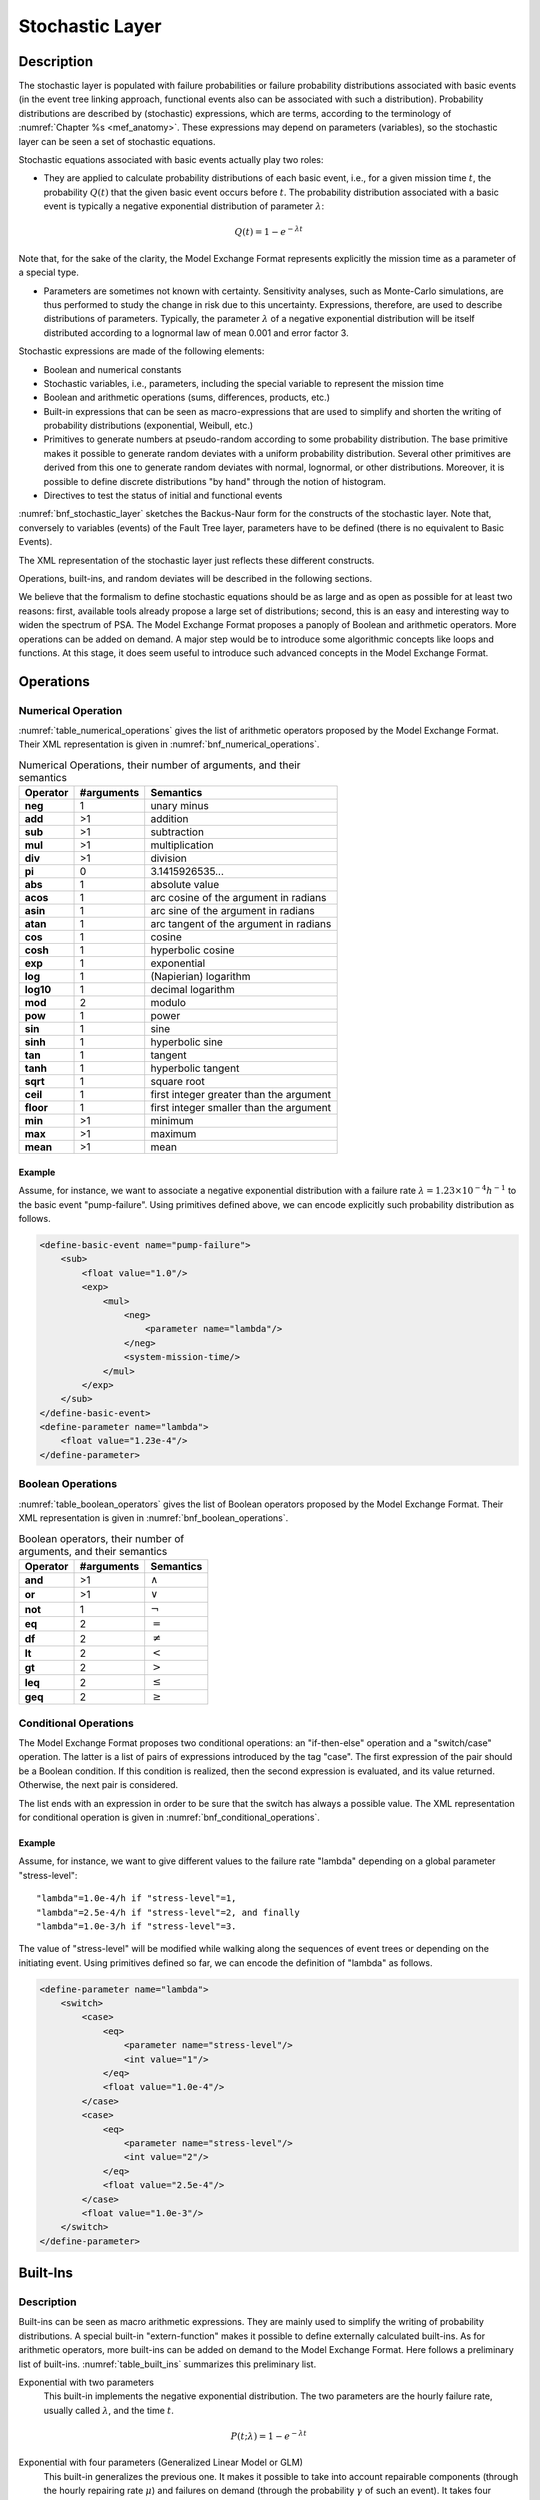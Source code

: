 .. _stochastic_layer:

****************
Stochastic Layer
****************

Description
===========

The stochastic layer is populated with
failure probabilities or failure probability distributions associated with basic events
(in the event tree linking approach,
functional events also can be associated with such a distribution).
Probability distributions are described by (stochastic) expressions,
which are terms, according to the terminology of :numref:`Chapter %s <mef_anatomy>`.
These expressions may depend on parameters (variables),
so the stochastic layer can be seen a set of stochastic equations.

Stochastic equations associated with basic events actually play two roles:

- They are applied to calculate probability distributions of each basic event,
  i.e., for a given mission time :math:`t`,
  the probability :math:`Q(t)` that the given basic event occurs before :math:`t`.
  The probability distribution associated with a basic event
  is typically a negative exponential distribution of parameter :math:`\lambda`:

.. math::

    Q(t) = 1 - e ^ {- \lambda t}

Note that, for the sake of the clarity,
the Model Exchange Format represents explicitly the mission time as a parameter of a special type.

- Parameters are sometimes not known with certainty.
  Sensitivity analyses, such as Monte-Carlo simulations,
  are thus performed to study the change in risk due to this uncertainty.
  Expressions, therefore, are used to describe distributions of parameters.
  Typically, the parameter :math:`\lambda` of a negative exponential distribution
  will be itself distributed according to a lognormal law of mean 0.001 and error factor 3.

Stochastic expressions are made of the following elements:

- Boolean and numerical constants
- Stochastic variables, i.e., parameters,
  including the special variable to represent the mission time
- Boolean and arithmetic operations (sums, differences, products, etc.)
- Built-in expressions that can be seen as macro-expressions
  that are used to simplify and shorten the writing of probability distributions
  (exponential, Weibull, etc.)
- Primitives to generate numbers at pseudo-random
  according to some probability distribution.
  The base primitive makes it possible
  to generate random deviates with a uniform probability distribution.
  Several other primitives are derived from this one
  to generate random deviates with normal, lognormal, or other distributions.
  Moreover, it is possible to define discrete distributions "by hand"
  through the notion of histogram.
- Directives to test the status of initial and functional events

:numref:`bnf_stochastic_layer` sketches the Backus-Naur form
for the constructs of the stochastic layer.
Note that, conversely to variables (events) of the Fault Tree layer,
parameters have to be defined
(there is no equivalent to Basic Events).

.. code-block:: bnf
    :name: bnf_stochastic_layer
    :caption: Backus-Naur form for the constructs of the stochastic layer (sketch)

    basic-event-declaration ::= basic-event = expression
    parameter-declaration ::= parameter = expression
    expression ::=
        constant | parameter | operation | built-in | random-deviate | test-event
    constant ::= bool | integer | float
    parameter ::= regular-parameter | system-mission-time
    operation ::=
         and expression+
        | or expression+
        | not expression
        | eq expression expression
        | df expression expression
        ...
        | neg expression
        | add expression+
        | sub expression+
        | mul expression+
        | div expression+
        | pow expression expression
        ...
        | if expression then expression else expression

    built-in ::=
          exponential expression expression
        | Weibull expression expression expression expression
        ...

    random-deviate ::=
          uniform-deviate expression expression
        | lognormal-deviate expression expression expression
        | lognormal-deviate expression expression
        | histogram
        ...

    test-event ::=
          test-initiating-event name
        | test-functional-event name state

The XML representation of the stochastic layer just reflects these different constructs.

.. code-block:: bnf
    :caption: Backus-Naur grammar for XML representation of expressions (main)

    parameter-definition ::=
        <define-parameter name="identifier"
            [ role="private|public" ] [ unit="unit" ]>
            [ label ] [ attributes ]
            expression
        </define-parameter>

    unit ::= bool | int | float | hours | hours-1 | years | years-1| demands | fit

    expression ::=
        constant | parameter | operation | built-in | random-deviate | test-event

    constant ::=
          <bool value="Boolean-value" />
        | <int value="integer" />
        | <float value="float" />

    parameter ::=
          <parameter name="identifier" [ unit="unit" ] />
        | <system-mission-time [ unit="unit" ] />

    operation ::=
        numerical-operation | Boolean-operation | conditional-operation

Operations, built-ins, and random deviates will be described in the following sections.

We believe that the formalism to define stochastic equations
should be as large and as open as possible for at least two reasons:
first, available tools already propose a large set of distributions;
second, this is an easy and interesting way to widen the spectrum of PSA.
The Model Exchange Format proposes a panoply of Boolean and arithmetic operators.
More operations can be added on demand.
A major step would be to introduce some algorithmic concepts like loops and functions.
At this stage, it does seem useful to introduce
such advanced concepts in the Model Exchange Format.

Operations
==========

Numerical Operation
-------------------

:numref:`table_numerical_operations` gives the list of arithmetic operators
proposed by the Model Exchange Format.
Their XML representation is given in :numref:`bnf_numerical_operations`.

.. table:: Numerical Operations, their number of arguments, and their semantics
    :name: table_numerical_operations

    +-----------+------------+-----------------------------------------+
    | Operator  | #arguments | Semantics                               |
    +===========+============+=========================================+
    | **neg**   | 1          | unary minus                             |
    +-----------+------------+-----------------------------------------+
    | **add**   | >1         | addition                                |
    +-----------+------------+-----------------------------------------+
    | **sub**   | >1         | subtraction                             |
    +-----------+------------+-----------------------------------------+
    | **mul**   | >1         | multiplication                          |
    +-----------+------------+-----------------------------------------+
    | **div**   | >1         | division                                |
    +-----------+------------+-----------------------------------------+
    | **pi**    | 0          | 3.1415926535...                         |
    +-----------+------------+-----------------------------------------+
    | **abs**   | 1          | absolute value                          |
    +-----------+------------+-----------------------------------------+
    | **acos**  | 1          | arc cosine of the argument in radians   |
    +-----------+------------+-----------------------------------------+
    | **asin**  | 1          | arc sine of the argument in radians     |
    +-----------+------------+-----------------------------------------+
    | **atan**  | 1          | arc tangent of the argument in radians  |
    +-----------+------------+-----------------------------------------+
    | **cos**   | 1          | cosine                                  |
    +-----------+------------+-----------------------------------------+
    | **cosh**  | 1          | hyperbolic cosine                       |
    +-----------+------------+-----------------------------------------+
    | **exp**   | 1          | exponential                             |
    +-----------+------------+-----------------------------------------+
    | **log**   | 1          | (Napierian) logarithm                   |
    +-----------+------------+-----------------------------------------+
    | **log10** | 1          | decimal logarithm                       |
    +-----------+------------+-----------------------------------------+
    | **mod**   | 2          | modulo                                  |
    +-----------+------------+-----------------------------------------+
    | **pow**   | 1          | power                                   |
    +-----------+------------+-----------------------------------------+
    | **sin**   | 1          | sine                                    |
    +-----------+------------+-----------------------------------------+
    | **sinh**  | 1          | hyperbolic sine                         |
    +-----------+------------+-----------------------------------------+
    | **tan**   | 1          | tangent                                 |
    +-----------+------------+-----------------------------------------+
    | **tanh**  | 1          | hyperbolic tangent                      |
    +-----------+------------+-----------------------------------------+
    | **sqrt**  | 1          | square root                             |
    +-----------+------------+-----------------------------------------+
    | **ceil**  | 1          | first integer greater than the argument |
    +-----------+------------+-----------------------------------------+
    | **floor** | 1          | first integer smaller than the argument |
    +-----------+------------+-----------------------------------------+
    | **min**   | >1         | minimum                                 |
    +-----------+------------+-----------------------------------------+
    | **max**   | >1         | maximum                                 |
    +-----------+------------+-----------------------------------------+
    | **mean**  | >1         | mean                                    |
    +-----------+------------+-----------------------------------------+

.. code-block:: bnf
    :name: bnf_numerical_operations
    :caption: Backus-Naur grammar for XML representation of numerical operations

    numerical-operation ::=
          <neg> expression </neg>
        | <add> expression+ </add>
        | <sub> expression+ </sub>
        | <mul> expression+ </mul>
        | <div> expression+ </div>
        | <pi />
        | <abs> expression </abs>
        | <acos> expression </acos>
        | <asin> expression </asin>
        | <atan> expression </atan>
        | <cos> expression </cos>
        | <cosh> expression </cosh>
        | <exp> expression </exp>
        | <log> expression </log>
        | <log10> expression </log10>
        | <mod> expression expression </mod>
        | <pow> expression expression </pow>
        | <sin> expression </sin>
        | <sinh> expression </sinh>
        | <tan> expression </tan>
        | <tanh> expression </tanh>
        | <sqrt> expression </sqrt>
        | <ceil> expression </ceil>
        | <floor> expression </floor>
        | <min> expression+ </min>
        | <max> expression+ </max>
        | <mean> expression+ </mean>

Example
~~~~~~~

Assume, for instance,
we want to associate a negative exponential distribution
with a failure rate :math:`\lambda = {1.23 \times 10^{-4}}h^{-1}`
to the basic event "pump-failure".
Using primitives defined above,
we can encode explicitly such probability distribution as follows.

.. code-block:: xml

    <define-basic-event name="pump-failure">
        <sub>
            <float value="1.0"/>
            <exp>
                <mul>
                    <neg>
                        <parameter name="lambda"/>
                    </neg>
                    <system-mission-time/>
                </mul>
            </exp>
        </sub>
    </define-basic-event>
    <define-parameter name="lambda">
        <float value="1.23e-4"/>
    </define-parameter>

Boolean Operations
------------------

:numref:`table_boolean_operators` gives the list of Boolean operators
proposed by the Model Exchange Format.
Their XML representation is given in :numref:`bnf_boolean_operations`.

.. table:: Boolean operators, their number of arguments, and their semantics
    :name: table_boolean_operators

    +----------+------------+---------------+
    | Operator | #arguments | Semantics     |
    +==========+============+===============+
    | **and**  | >1         | :math:`\land` |
    +----------+------------+---------------+
    | **or**   | >1         | :math:`\lor`  |
    +----------+------------+---------------+
    | **not**  | 1          | :math:`\lnot` |
    +----------+------------+---------------+
    | **eq**   | 2          | :math:`=`     |
    +----------+------------+---------------+
    | **df**   | 2          | :math:`\neq`  |
    +----------+------------+---------------+
    | **lt**   | 2          | :math:`<`     |
    +----------+------------+---------------+
    | **gt**   | 2          | :math:`>`     |
    +----------+------------+---------------+
    | **leq**  | 2          | :math:`\leq`  |
    +----------+------------+---------------+
    | **geq**  | 2          | :math:`\geq`  |
    +----------+------------+---------------+

.. code-block:: bnf
    :name: bnf_boolean_operations
    :caption: Backus-Naur grammar for XML representation of Boolean operations

    Boolean-operation ::=
          <not> expression </not>
        | <and> expression+ </and>
        | <or> expression+ </or>
        | <eq> expression expression </eq>
        | <df> expression expression </df>
        | <lt> expression expression </lt>
        | <gt> expression expression </gt>
        | <leq> expression expression </leq>
        | <geq> expression expression </geq>

Conditional Operations
----------------------

The Model Exchange Format proposes two conditional operations:
an "if-then-else" operation and a "switch/case" operation.
The latter is a list of pairs of expressions introduced by the tag "case".
The first expression of the pair should be a Boolean condition.
If this condition is realized,
then the second expression is evaluated, and its value returned.
Otherwise, the next pair is considered.

The list ends with an expression
in order to be sure that the switch has always a possible value.
The XML representation for conditional operation is given in :numref:`bnf_conditional_operations`.

.. code-block:: bnf
    :name: bnf_conditional_operations
    :caption: Backus-Naur grammar for XML representation of conditional operations

    conditional-operation ::=
        if-then-else-operation | switch-operation

    if-then-else-operation ::=
        <ite> expression expression expression </ite>

    switch-operation ::=
        <switch>
            case-operation*
            expression
        </switch>

    case-operation ::= <case> expression expression </case>

Example
~~~~~~~

Assume, for instance, we want to give different values to the failure rate "lambda"
depending on a global parameter "stress-level":

::

    "lambda"=1.0e-4/h if "stress-level"=1,
    "lambda"=2.5e-4/h if "stress-level"=2, and finally
    "lambda"=1.0e-3/h if "stress-level"=3.

The value of "stress-level" will be modified
while walking along the sequences of event trees
or depending on the initiating event.
Using primitives defined so far,
we can encode the definition of "lambda" as follows.

.. code-block:: xml

    <define-parameter name="lambda">
        <switch>
            <case>
                <eq>
                    <parameter name="stress-level"/>
                    <int value="1"/>
                </eq>
                <float value="1.0e-4"/>
            </case>
            <case>
                <eq>
                    <parameter name="stress-level"/>
                    <int value="2"/>
                </eq>
                <float value="2.5e-4"/>
            </case>
            <float value="1.0e-3"/>
        </switch>
    </define-parameter>


Built-Ins
=========

Description
-----------

Built-ins can be seen as macro arithmetic expressions.
They are mainly used to simplify the writing of probability distributions.
A special built-in "extern-function" makes it possible to define externally calculated built-ins.
As for arithmetic operators, more built-ins can be added on demand to the Model Exchange Format.
Here follows a preliminary list of built-ins.
:numref:`table_built_ins` summarizes this preliminary list.

Exponential with two parameters
    This built-in implements the negative exponential distribution.
    The two parameters are the hourly failure rate, usually called :math:`\lambda`,
    and the time :math:`t`.

.. math::

    P(t;\lambda) = 1 - e ^ {- \lambda t}

Exponential with four parameters (Generalized Linear Model or GLM)
    This built-in generalizes the previous one.
    It makes it possible to take into account
    repairable components (through the hourly repairing rate :math:`\mu`)
    and failures on demand (through the probability :math:`\gamma` of such an event).
    It takes four parameters,
    :math:`\gamma`, the hourly failure rate :math:`\lambda`,
    :math:`\mu`, and the time :math:`t` (in this order).

.. math::

    P(t;\gamma,\lambda,\mu) =
        \frac{\lambda}{\lambda + \mu} -
        \frac{\lambda - \gamma(\lambda + \mu)}{\lambda + \mu} \times e^{-(\lambda + \mu) t}

Weibull
    This built-in implements the Weibull distribution.
    It takes four parameters:
    a scale parameter :math:`\alpha`, a shape parameter :math:`\beta`,
    a time shift :math:`t_0`, and the time :math:`t` (in this order).

.. math::

    P(t;\alpha,\beta,t_0) = 1 - \exp \left[ -\left(\dfrac{t - t_0}{\alpha}\right) ^ \beta \right]

Periodic test
    In several applications,
    it is of interest to introduce some specific distributions
    to describe periodically tested components.
    A further investigation is certainly necessary on this topic.
    We tentatively give here a candidate definition
    (that is extracted from one of the tools we considered).

The "periodic-test" built-in would take the following parameters (in order).

+-------------------+---------------------------------------------------------------------------------------+
| :math:`\lambda`   | failure rate when the component is working.                                           |
+-------------------+---------------------------------------------------------------------------------------+
| :math:`\lambda*`  | failure rate when the component is tested.                                            |
+-------------------+---------------------------------------------------------------------------------------+
| :math:`\mu`       | repair rate (once the test showed that the component is failed).                      |
+-------------------+---------------------------------------------------------------------------------------+
| :math:`\tau`      | delay between two consecutive tests.                                                  |
+-------------------+---------------------------------------------------------------------------------------+
| :math:`\theta`    | delay before the first test.                                                          |
+-------------------+---------------------------------------------------------------------------------------+
| :math:`\gamma`    | probability of failure due to the (beginning of the) test.                            |
+-------------------+---------------------------------------------------------------------------------------+
| :math:`\pi`       | duration of the test.                                                                 |
+-------------------+---------------------------------------------------------------------------------------+
| :math:`x`         | indicator of the component availability during the test (1 available, 0 unavailable). |
+-------------------+---------------------------------------------------------------------------------------+
| :math:`\sigma`    | test covering: probability that the test detects the failure, if any.                 |
+-------------------+---------------------------------------------------------------------------------------+
| :math:`\omega`    | probability that the component is badly restarted after a test or a repair.           |
+-------------------+---------------------------------------------------------------------------------------+
| :math:`t`         | the mission time.                                                                     |
+-------------------+---------------------------------------------------------------------------------------+

:numref:`fig_periodic_test` illustrates the meaning of the parameters
:math:`\tau`, :math:`\theta`, and :math:`\pi`.

.. figure:: ../images/periodic_test.png
    :name: fig_periodic_test
    :align: center

    Meaning of parameters :math:`\tau`, :math:`\theta`, and :math:`\pi`
    of the "periodic-test" built-in

There are three phases in the behavior of the component.
The first phase corresponds to the time from 0 to the date of the first test, i.e. :math:`\theta`.
The second phase is the test phase.
It spreads from times :math:`\theta + n\tau` to :math:`\theta + n\tau + \pi`,
with *n* any positive integer.
The third phase is the functioning phase.
It spreads from times :math:`\theta + n\tau + \pi` to :math:`\theta + (n + 1)\tau`.

In the first phase, the distribution is a simple exponential law of parameter :math:`\lambda`.

The component may enter in the second phase in three states,
either working, failed or in repair.
In the latter case, the test is not performed.
The Markov graphs for each of these cases are pictured in :numref:`fig_multi_phase_markov_graph`.

.. figure:: ../images/multi_phase_markov_graph.png
    :name: fig_multi_phase_markov_graph
    :align: center

    Multi-phase Markov graph for the "periodic-test" built-in

Ai's, Fi's, Ri's states correspond respectively to states
where the component is available, failed, and in repair.
Dashed lines correspond to immediate transitions.
Initial states are respectively A1, F1, and R1.

The situation is simpler in the third phase.
If the component enters available this phase,
the distribution follows an exponential law of parameter :math:`\lambda`.
If the component enters failed in this phase,
it remains phase up to the next test.
Finally, the Markov graph for the case where the component is in repair
is the same as in the second phase.

The Model Exchange Format could also provide
two simplified forms for the periodic test distribution.

Periodic-test with 5 arguments
    The first one takes five parameters:
    :math:`\lambda`, :math:`\mu`, :math:`\tau`, :math:`\theta`, and :math:`t`.
    In that case, the test is assumed to be instantaneous.
    Therefore, parameters :math:`\lambda*` (the failure rate during the test)
    and :math:`x` (indicator of the component availability during the test) are meaningless.
    There other parameters are set as follows.

    - :math:`\gamma` (the probability of failure due to the beginning of the test)
      is set to 0.
    - :math:`\sigma` (the probability that the test detects the failure, if any)
      is set to 1.
    - :math:`\omega`
      (the probability that the component is badly restarted after a test or a repair)
      is set to 0.

Periodic-test with 4 arguments
    The second one takes only four parameters:
    :math:`\lambda`, :math:`\tau`, :math:`\theta`, and :math:`t`.
    The repair is assumed to be instantaneous
    (or equivalently the repair rate :math:`\mu = {+\infty}`).

Extern functions
    The Model Exchange Format should provide a mean to call extern functions.
    This makes it extensible and allows linking the PSA assessment tools
    with complex tools to calculate physical behavior (like fire propagation or gas dispersion).
    This call may take any number of arguments
    and return a single value at once
    (some interfacing glue can be used to handle the case where several values have to be returned).
    It has been also suggested that extern function calls take XML terms as input and output.
    This is probably the best way to handle communication between tools,
    but it would be far too complex to embed XML into stochastic expressions.


.. tabularcolumns:: |l|l|L|
.. table:: Built-ins, their number of arguments, and their semantics
    :name: table_built_ins

    +---------------------+------------+---------------------------------------------------------------------------------------------------------------------------+
    | Built-in            | #arguments | Semantics                                                                                                                 |
    +=====================+============+===========================================================================================================================+
    | **exponential**     | 2          | negative exponential distribution with hourly failure rate and time                                                       |
    +---------------------+------------+---------------------------------------------------------------------------------------------------------------------------+
    | **exponential**     | 4          | negative exponential distribution with probability of failure on demand, hourly failure rate, hourly repair rate and time |
    +---------------------+------------+---------------------------------------------------------------------------------------------------------------------------+
    | **Weibull**         | 4          | Weibull distribution with scale and shape parameters, a time shift and the time                                           |
    +---------------------+------------+---------------------------------------------------------------------------------------------------------------------------+
    | **periodic-test**   | 11, 5 or 4 | Distributions to describe periodically tested components                                                                  |
    +---------------------+------------+---------------------------------------------------------------------------------------------------------------------------+
    | **extern-function** | any        | call to an extern routine                                                                                                 |
    +---------------------+------------+---------------------------------------------------------------------------------------------------------------------------+


XML Representation
------------------

The Backus-Naur grammar for the XML representation of built-ins
is given in :numref:`bnf_built_ins`.

.. code-block:: bnf
    :name: bnf_built_ins
    :caption: Backus-Naur grammar for XML representation of Built-ins

    built-in ::=
          <exponential> [ expression ]:2 </exponential>
        | <GLM> [ expression ]:4 </GLM>
        | <Weibull> [ expression ]:3 </Weibull>
        | <periodic-test> [ expression ]:11 </periodic-test>
        | <periodic-test> [ expression ]:5 </periodic-test>
        | <periodic-test> [ expression ]:4 </periodic-test>
        | <extern-function name="name" > expression* </extern-function>

.. raw:: latex

    \begin{minipage}{\textwidth}

.. admonition:: Positional versus Named Arguments

    We adopted a positional definition of arguments.
    For instance, in the negative exponential distribution,
    we assumed that the failure rate is always the first argument,
    and the mission time is always the second.
    An alternative way would be to name arguments,
    i.e., to enclose them into tags explicating their role.
    For instance, the failure rate would be enclosed in a tag "failure-rate",
    the mission time in a tag "time", and so on.
    The problem with this second approach is that many additional tags must be defined,
    and it is not sure that it helps a lot the understanding of the built-ins.
    Nevertheless, we may switch to this approach
    if the experience shows that the first one proves to be confusing.

.. raw:: latex

    \end{minipage}


Example
~~~~~~~

The negative exponential distribution can be encoded as follows.

.. code-block:: xml

    <define-basic-event name="pump-failure">
        <exponential>
            <parameter name="lambda"/>
            <system-mission-time/>
        </exponential>
    </define-basic-event>

Primitive to Generate Random Deviates
=====================================

Description
-----------

Primitives to generate random deviates are the real stochastic part of stochastic equations.
They can be used in two ways:
in a regular context they return a default value (typically their mean value).
When used to perform Monte-Carlo simulations,
they return a number drawn at pseudo-random according to their type.
The Model Exchange Format includes two types of random deviates:
built-in deviates like uniform, normal or lognormal,
and histograms that are user defined discrete distributions.
A preliminary list of distributions is summarized in :numref:`table_random_deviates`.
As for arithmetic operators and built-ins, this list can be extended on demand.

.. tabularcolumns:: |l|l|L|
.. table:: Primitive to generate random deviates, their number of arguments, and their semantics
    :name: table_random_deviates

    +-----------------------+------------+-------------------------------------------------------------------------------------------------------------+
    | Distribution          | #arguments | Semantics                                                                                                   |
    +=======================+============+=============================================================================================================+
    | **uniform-deviate**   | 2          | uniform distribution between a lower and an upper bounds                                                    |
    +-----------------------+------------+-------------------------------------------------------------------------------------------------------------+
    | **normal-deviate**    | 2          | normal (Gaussian) distribution defined by its mean and its standard deviation                               |
    +-----------------------+------------+-------------------------------------------------------------------------------------------------------------+
    | **lognormal-deviate** | 3 or 2     | lognormal distribution defined by its mean, its error factor, and the confidence level of this error factor |
    +-----------------------+------------+-------------------------------------------------------------------------------------------------------------+
    | **gamma-deviate**     | 2          | gamma distributions defined by a shape and a scale factors                                                  |
    +-----------------------+------------+-------------------------------------------------------------------------------------------------------------+
    | **beta-deviate**      | 2          | beta distributions defined by two shape parameters :math:`\alpha` and :math:`\beta`                         |
    +-----------------------+------------+-------------------------------------------------------------------------------------------------------------+
    | **histograms**        | any        | discrete distributions defined by means of a list of pairs                                                  |
    +-----------------------+------------+-------------------------------------------------------------------------------------------------------------+

Uniform Deviates
    These primitives describe uniform distributions in a given range
    defined by its lower- and upper-bounds.
    The default value of a uniform deviate
    is the mean of the range, i.e., ``(lower-bound + upper-bound)/2``.

Normal Deviates
    These primitives describe normal distributions
    defined by their mean and their standard deviation
    (refer to a text book for a more detailed explanation).
    By default, the value of a normal distribution is its mean.

Lognormal distribution
    These primitives describe lognormal distributions
    defined by their mean :math:`E(x)` and their error factor :math:`EF`.
    A random variable is distributed according to a lognormal distribution
    if its logarithm is distributed according to a normal distribution.
    If :math:`\mu` and :math:`\sigma` are respectively
    the mean and the standard deviation of the associated normal distribution
    (the variable's natural logarithm),
    the probability density of the random variable is as follows.

    .. math::

        f(x;\mu,\sigma) = \frac{1}{\sigma x \sqrt{2\pi}} \times
            \left[-\frac{1}{2}\left(\frac{\log x - \mu}{\sigma} \right)^2\right]

    Its mean, :math:`E(x)`, is defined as follows.

    .. math::

        E(x) = \exp\left[\mu + \frac{\sigma^2}{2}\right]

    The error factor :math:`EF` for confidence level :math:`\alpha`
    is defined as follows:

    .. math::

        EF_\alpha& = \sqrt{\frac{X_\alpha}{X_{1-\alpha}}} = \exp[z_\alpha\cdot\sigma]\\

    Where :math:`X_\alpha` is a left-tailed, upper bound
    corresponding to the :math:`\alpha` percentile,
    and :math:`z_\alpha` is the left-tailed z-score of the standard normal distribution
    for the :math:`\alpha` confidence level.
    Note that one-sided limits do not form confidence intervals.

    .. math::

        z_\alpha& = \sqrt{2} \cdot erf^{-1}(2\alpha - 1)\\
        X_\alpha& = \exp[\mu + z_\alpha\cdot\sigma]\\
        X_{0.50}& = e^\mu

    For example, the error factor for a confidence level of :math:`0.95`:

    .. math::

        z_{0.95}& = -z_{0.05} = 1.645\\
        X_{0.05}& = \exp[\mu - 1.645\sigma]\\
        X_{0.95}& = \exp[\mu + 1.645\sigma]\\
        EF_{0.95}& = \sqrt{\frac{X_{0.95}}{X_{0.05}}} = \exp[1.645\sigma]

    Once the mean and error factor are known for a certain confidence level,
    it is then possible to determine the distribution parameters of the lognormal law.

    .. math::

        \sigma& = \frac{\log EF_\alpha}{z_\alpha}\\
        \mu& = \log E(x) - \frac{\sigma^2}{2}

    Alternatively, these parameters (:math:`\mu`, :math:`\sigma`)
    of the underlying normal distribution can be supplied directly
    instead of the log-normal mean, error factor, and confidence level.
    These two parametrization schemes are distinguished by the number of parameters,
    i.e., 2 instead of 3.

Gamma Deviates
    These primitives describe Gamma distributions
    defined by their shape parameter k and their scale parameter :math:`\theta`.
    If :math:`k` is an integer,
    then the distribution represents
    the sum of :math:`k` exponentially distributed random variables,
    each of which has mean :math:`\theta`.

    The probability density of the gamma distribution
    can be expressed in terms of the gamma function:

    .. math::

        f(x) = x^{k-1} \frac{e^{-x/\theta}}{\theta^k \Gamma(k)}

    The default value of the gamma distribution is its mean, i.e., :math:`k\theta`.

Beta Deviates
    These primitives describe Beta distributions
    defined by two shape parameters :math:`\alpha` and :math:`\beta`.

    The probability density of the beta distribution
    can be expressed in terms of the B function:

    .. math::

        f(x;\alpha,\beta)& = \frac{1}{B(\alpha,\beta)}x^{\alpha-1} (1 - x)^{\beta-1}\\
        B(x, y)& = \int_{0}^{1} t^{x-1} (1 - t^{y-1}) dt


    The default value of the beta distribution is its mean, i.e., :math:`\alpha/(\alpha + \beta)`.

Histograms
    Histograms are lists of pairs :math:`(x_1, E_1), \ldots, (x_n, E_n)`,
    where the :math:`x_i`'s are numbers
    such that :math:`x_i < x_{i+1} \text{ for } i=1, \ldots, n-1`
    and the :math:`E_i`'s are expressions.

    The :math:`x_i`'s represent upper bounds of successive intervals.
    The lower bound of the first interval :math:`x_0` is given apart.

    The drawing of a value according to a histogram is a two-step process.
    First, a value :math:`z` is drawn uniformly in the range :math:`[x_0, x_n]`.
    Then, a value is drawn at random by means of the expression :math:`E_i`,
    where :math:`i` is the index of the interval
    such that :math:`x_{i-1} < z \leq x_i`.

    By default, the value of a histogram is its mean, i.e.,

    .. math::

        \mathbf{E}(X) = \frac{1}{x_n - x_0} \times \sum_{i=1}^{n}(x_i - x_{i-1})\mathbf{E}(E_i)

    Both Cumulative Distribution Functions
    and Density Probability Distributions can be translated into histograms.

    A Cumulative Distribution Function is a list of pairs
    :math:`(p_1, v_1), \ldots, (p_n, v_n)`,
    where the :math:`p_i`'s are
    such that :math:`p_i < p_{i+1} \text{ for } i=1, \ldots, n \text{ and } p_n=1`.
    It differs from histograms in two ways.
    First, :math:`X` axis values are normalized (to spread between 0 and 1);
    second, they are presented in a cumulative way.
    The histogram that corresponds to a Cumulative Distribution Function
    :math:`(p_1, v_1), \ldots, (p_n, v_n)`
    is the list of pairs :math:`(x_1, v_1), \ldots, (x_n, v_n)`,
    with the initial value
    :math:`x_0 = 0, x_1 = p_1, \text{ and } x_i = p_i - p_{i-1} \text{ for all } i>1`.

    A Discrete Probability Distribution is a list of pairs
    :math:`(d_1, m_1), \ldots, (d_n, m_n)`.
    The :math:`d_i`'s are probability densities.
    However, they could be any kind of values.
    The :math:`m_i`'s are midpoints of intervals
    and are such that :math:`m_1 < m_2 < \ldots < m_n < 1`.
    The histogram that corresponds to a Discrete Probability Distribution
    :math:`(d_1, m_1), \ldots, (d_n, m_n)`
    is the list of pairs :math:`(x_1, d_1), \ldots, (x_n, d_n)`,
    with the initial value
    :math:`x_0 = 0, x_1 = 2m_1, \text{ and } x_i = x_{i-1} + 2(m_i - x_{i-1})`.


XML Representation
------------------

The Backus-Naur grammar for the XML representation of random deviates is given

.. code-block:: bnf
    :caption: Backus-Naur grammar for XML representation of random deviates

    random-deviate ::=
          <uniform-deviate> [ expression ]:2 </uniform-deviate>
        | <normal-deviate> [ expression ]:2 </normal-deviate>
        | <lognormal-deviate> [ expression ]:3 </lognormal-deviate>
        | <lognormal-deviate> [ expression ]:2 </lognormal-deviate>
        | <gamma-deviate> [ expression ]:2 </gamma-deviate>
        | <beta-deviate> [ expression ]:2 </beta-deviate>
        | histogram

    histogram ::= <histogram > expression /bin/+ </histogram>

    bin ::= <bin> expression expression </bin>

Example
~~~~~~~

Assume that the parameter "lambda" of a negative exponential distribution
is distributed according to a lognormal distribution
of mean 0.001 and error factor 3 for a confidence level of 95%.
The parameter "lambda" is then defined as follows.

.. code-block:: xml

    <define-parameter name="lambda">
        <lognormal-deviate>
            <float value="0.001"/>
            <float value="3"/>
            <float value="0.95"/>
        </lognormal-deviate>
    </define-parameter>

Example
~~~~~~~

Assume that the parameter "lambda" has been sampled outside of the model
and is distributed according to the following histogram.

.. image:: ../images/lambda_histogram.*
    :align: center

The XML encoding for "lambda" is as follows.

.. code-block:: xml

    <define-parameter name="lambda">
        <histogram>
            <float value="100"/>
            <bin> <float value="170"/> <float value="0.70e-4"/> </bin>
            <bin> <float value="200"/> <float value="1.10e-4"/> </bin>
            <bin> <float value="210"/> <float value="1.30e-4"/> </bin>
            <bin> <float value="230"/> <float value="1.00e-4"/> </bin>
            <bin> <float value="280"/> <float value="0.50e-4"/> </bin>
        </histogram>
    </define-parameter>


.. _test_event:

Directives to Test the Status of Initiating and Functional Events
=================================================================

Description
-----------

The Model Exchange Format provides two special directives
to test whether a given initiating event occurred
and whether a given functional event is in a given state.
The meaning of these directives will be further explained in :numref:`instructions`.

:numref:`table_test_event` presents these directives and their arguments.

.. tabularcolumns:: |l|l|L|
.. table:: Directives to test the status of initiating and functional events
    :name: table_test_event

    +---------------------------+------------+-------------------------------------------------------------------------------+
    | Built-in                  | #arguments | Semantics                                                                     |
    +===========================+============+===============================================================================+
    | **test-initiating-event** | 1          | returns true if the initiating event of the given name occurred.              |
    +---------------------------+------------+-------------------------------------------------------------------------------+
    | **test-functional-event** | 2          | returns true if the functional event of the given name is in the given state. |
    +---------------------------+------------+-------------------------------------------------------------------------------+

XML Representation
------------------

The XML representation for directives to test the status of initiating and functional events
is given in :numref:`bnf_test_event`.

.. code-block:: bnf
    :name: bnf_test_event
    :caption: Backus-Naur grammar for XML representation of directives
              to test the status of initiating and functional events

    test-event ::=
          <test-initiating-event name="name" />
        | <test-functional-event name="name" state="identifier" />
